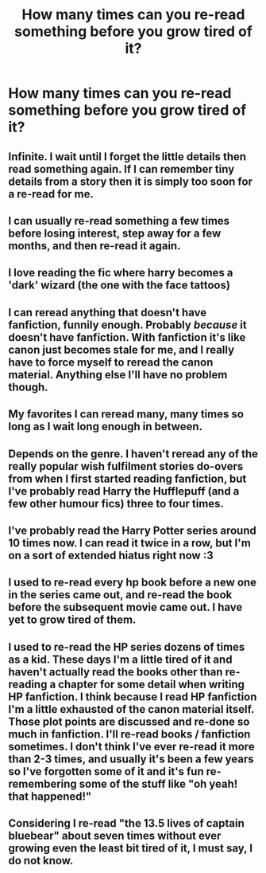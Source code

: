 #+TITLE: How many times can you re-read something before you grow tired of it?

* How many times can you re-read something before you grow tired of it?
:PROPERTIES:
:Author: Karinta
:Score: 8
:DateUnix: 1458533330.0
:DateShort: 2016-Mar-21
:FlairText: Discussion
:END:

** Infinite. I wait until I forget the little details then read something again. If I can remember tiny details from a story then it is simply too soon for a re-read for me.
:PROPERTIES:
:Author: ChaoQueen
:Score: 10
:DateUnix: 1458535267.0
:DateShort: 2016-Mar-21
:END:


** I can usually re-read something a few times before losing interest, step away for a few months, and then re-read it again.
:PROPERTIES:
:Author: Obversa
:Score: 6
:DateUnix: 1458534725.0
:DateShort: 2016-Mar-21
:END:


** I love reading the fic where harry becomes a 'dark' wizard (the one with the face tattoos)
:PROPERTIES:
:Author: PolarBearIcePop
:Score: 2
:DateUnix: 1458536356.0
:DateShort: 2016-Mar-21
:END:


** I can reread anything that doesn't have fanfiction, funnily enough. Probably /because/ it doesn't have fanfiction. With fanfiction it's like canon just becomes stale for me, and I really have to force myself to reread the canon material. Anything else I'll have no problem though.
:PROPERTIES:
:Author: Averant
:Score: 2
:DateUnix: 1458582452.0
:DateShort: 2016-Mar-21
:END:


** My favorites I can reread many, many times so long as I wait long enough in between.
:PROPERTIES:
:Author: silkrobe
:Score: 2
:DateUnix: 1458615385.0
:DateShort: 2016-Mar-22
:END:


** Depends on the genre. I haven't reread any of the really popular wish fulfilment stories do-overs from when I first started reading fanfiction, but I've probably read Harry the Hufflepuff (and a few other humour fics) three to four times.
:PROPERTIES:
:Author: MacsenWledig
:Score: 2
:DateUnix: 1458536127.0
:DateShort: 2016-Mar-21
:END:


** I've probably read the Harry Potter series around 10 times now. I can read it twice in a row, but I'm on a sort of extended hiatus right now :3
:PROPERTIES:
:Author: karmakaikee
:Score: 1
:DateUnix: 1458533637.0
:DateShort: 2016-Mar-21
:END:


** I used to re-read every hp book before a new one in the series came out, and re-read the book before the subsequent movie came out. I have yet to grow tired of them.
:PROPERTIES:
:Author: psychicmisscleo
:Score: 1
:DateUnix: 1458561510.0
:DateShort: 2016-Mar-21
:END:


** I used to re-read the HP series dozens of times as a kid. These days I'm a little tired of it and haven't actually read the books other than re-reading a chapter for some detail when writing HP fanfiction. I think because I read HP fanfiction I'm a little exhausted of the canon material itself. Those plot points are discussed and re-done so much in fanfiction. I'll re-read books / fanfiction sometimes. I don't think I've ever re-read it more than 2-3 times, and usually it's been a few years so I've forgotten some of it and it's fun re-remembering some of the stuff like "oh yeah! that happened!"
:PROPERTIES:
:Author: chatterchick
:Score: 1
:DateUnix: 1458609902.0
:DateShort: 2016-Mar-22
:END:


** Considering I re-read "the 13.5 lives of captain bluebear" about seven times without ever growing even the least bit tired of it, I must say, I do not know.
:PROPERTIES:
:Author: GitGudYT
:Score: 1
:DateUnix: 1458612568.0
:DateShort: 2016-Mar-22
:END:
